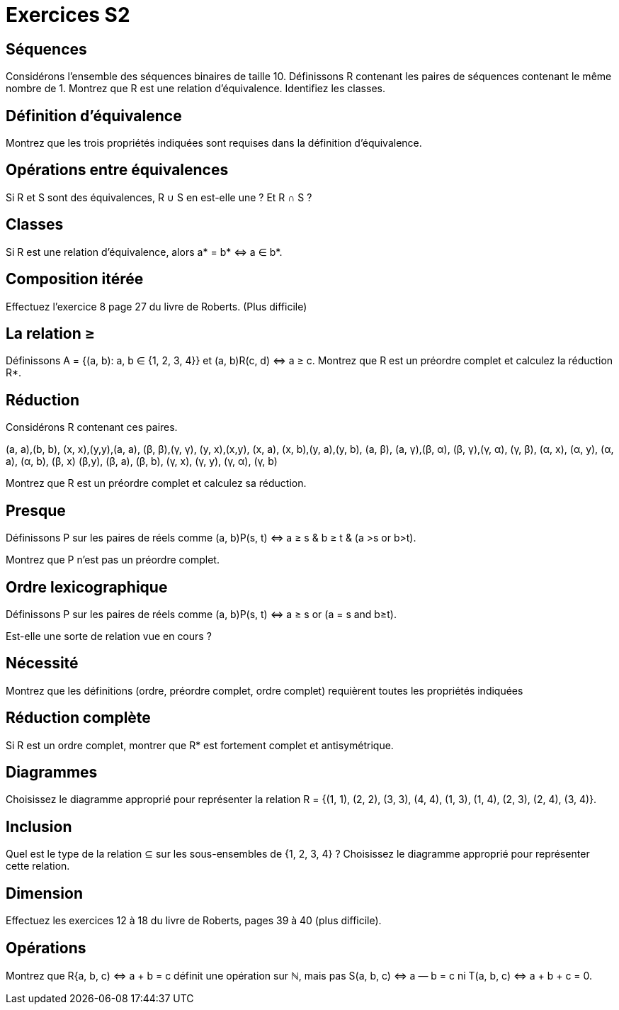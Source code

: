 = Exercices S2
:lang: fr

== Séquences
Considérons l’ensemble des séquences binaires de taille 10.
Définissons R contenant les paires de séquences contenant le même nombre de 1.
Montrez que R est une relation d’équivalence. 
Identifiez les classes.

== Définition d’équivalence
Montrez que les trois propriétés indiquées sont requises dans la définition d’équivalence.

== Opérations entre équivalences
Si R et S sont des équivalences, R ∪ S en est-elle une ? Et R ∩ S ?

== Classes
Si R est une relation d’équivalence, alors a* = b* ⇔ a ∈ b*.

== Composition itérée
Effectuez l’exercice 8 page 27 du livre de Roberts. (Plus difficile)

== La relation ≥
Définissons A = {(a, b): a, b ∈ {1, 2, 3, 4}} et (a, b)R(c, d) ⇔ a ≥ c.
Montrez que R est un préordre complet et calculez la réduction R*.

== Réduction
Considérons R contenant ces paires.

(a, a),(b, b), (x, x),(y,y),(a, a), (β, β),(γ, γ),
(y, x),(x,y), (x, a), (x, b),(y, a),(y, b), (a, β),
(a, γ),(β, α), (β, γ),(γ, α), (γ, β), (α, x), (α, y),
(α, a), (α, b), (β, x) (β,y), (β, a), (β, b), (γ, x),
(γ, y), (γ, α), (γ, b)

Montrez que R est un préordre complet et calculez sa réduction.

== Presque
Définissons P sur les paires de réels comme 
(a, b)P(s, t)
⇔
a ≥ s & b ≥ t
& (a >s or b>t).

Montrez que P n’est pas un préordre complet.

== Ordre lexicographique
Définissons P sur les paires de réels comme 
(a, b)P(s, t)
⇔
a ≥ s or (a = s and b≥t).

Est-elle une sorte de relation vue en cours ?

== Nécessité
Montrez que les définitions (ordre, préordre complet, ordre complet) requièrent toutes les propriétés indiquées

== Réduction complète
Si R est un ordre complet, montrer que R* est fortement complet et antisymétrique.

== Diagrammes
Choisissez le diagramme approprié pour représenter la relation
R = {(1, 1), (2, 2), (3, 3), (4, 4), (1, 3), (1, 4), (2, 3), (2, 4), (3, 4)}.

== Inclusion
Quel est le type de la relation ⊆ sur les sous-ensembles de {1, 2, 3, 4} ?
Choisissez le diagramme approprié pour représenter cette relation.

== Dimension
Effectuez les exercices 12 à 18 du livre de Roberts, pages 39 à 40 (plus difficile).

== Opérations
Montrez que R{a, b, c) ⇔ a + b = c définit une opération sur ℕ, mais pas S(a, b, c) ⇔ a — b = c ni T(a, b, c) ⇔ a + b + c = 0.

